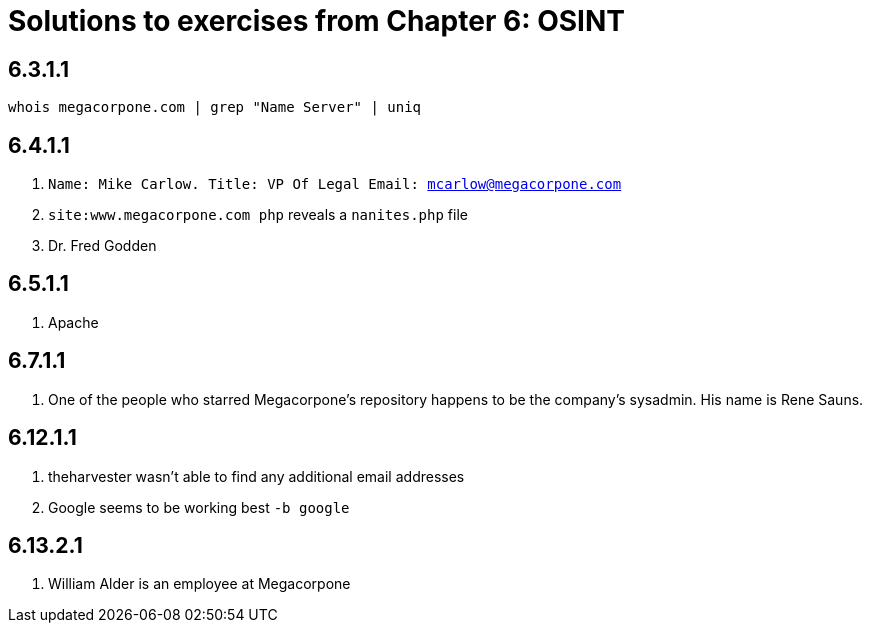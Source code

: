 = Solutions to exercises from Chapter 6: OSINT

== 6.3.1.1

`whois megacorpone.com  | grep "Name Server" | uniq`

== 6.4.1.1

1. `Name: Mike Carlow. Title: VP Of Legal Email: mcarlow@megacorpone.com`
2. `site:www.megacorpone.com php` reveals a `nanites.php` file
3.  Dr. Fred Godden

== 6.5.1.1

1. Apache

== 6.7.1.1

1. One of the people who starred Megacorpone's repository happens to be the company's sysadmin. His name is Rene Sauns.

== 6.12.1.1

1. theharvester wasn't able to find any additional email addresses
2. Google seems to be working best `-b google`

== 6.13.2.1

1. William Alder is an employee at Megacorpone
